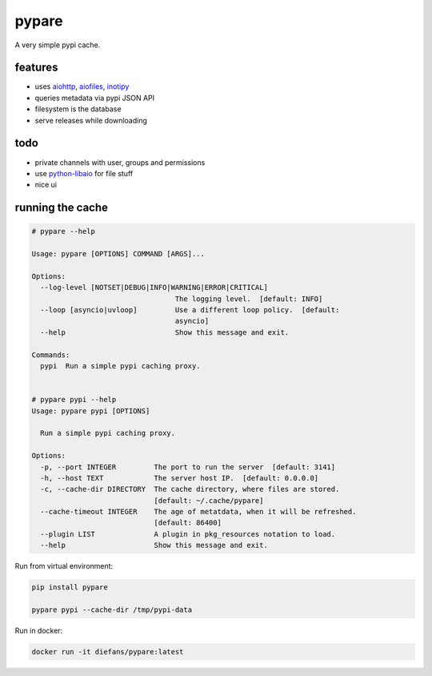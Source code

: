 pypare
======

A very simple pypi cache.

features
^^^^^^^^

- uses `aiohttp`_, `aiofiles`_, `inotipy`_

- queries metadata via pypi JSON API

- filesystem is the database

- serve releases while downloading


.. _`aiohttp`: http://aiohttp.readthedocs.io/
.. _`aiofiles`: https://pypi.org/project/aiofiles/
.. _`inotipy`: https://github.com/ldo/inotipy

todo
^^^^

- private channels with user, groups and permissions

- use `python-libaio`_ for file stuff

- nice ui

.. _`python-libaio`: https://github.com/vpelletier/python-libaio


running the cache
^^^^^^^^^^^^^^^^^

.. code-block::

    # pypare --help

    Usage: pypare [OPTIONS] COMMAND [ARGS]...

    Options:
      --log-level [NOTSET|DEBUG|INFO|WARNING|ERROR|CRITICAL]
                                      The logging level.  [default: INFO]
      --loop [asyncio|uvloop]         Use a different loop policy.  [default:
                                      asyncio]
      --help                          Show this message and exit.

    Commands:
      pypi  Run a simple pypi caching proxy.


    # pypare pypi --help
    Usage: pypare pypi [OPTIONS]

      Run a simple pypi caching proxy.

    Options:
      -p, --port INTEGER         The port to run the server  [default: 3141]
      -h, --host TEXT            The server host IP.  [default: 0.0.0.0]
      -c, --cache-dir DIRECTORY  The cache directory, where files are stored.
                                 [default: ~/.cache/pypare]
      --cache-timeout INTEGER    The age of metatdata, when it will be refreshed.
                                 [default: 86400]
      --plugin LIST              A plugin in pkg_resources notation to load.
      --help                     Show this message and exit.


Run from virtual environment:

.. code-block:: bash

   pip install pypare

   pypare pypi --cache-dir /tmp/pypi-data


Run in docker:

.. code-block:: bash

   docker run -it diefans/pypare:latest

